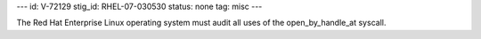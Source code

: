 ---
id: V-72129
stig_id: RHEL-07-030530
status: none
tag: misc
---

The Red Hat Enterprise Linux operating system must audit all uses of the open_by_handle_at syscall.
